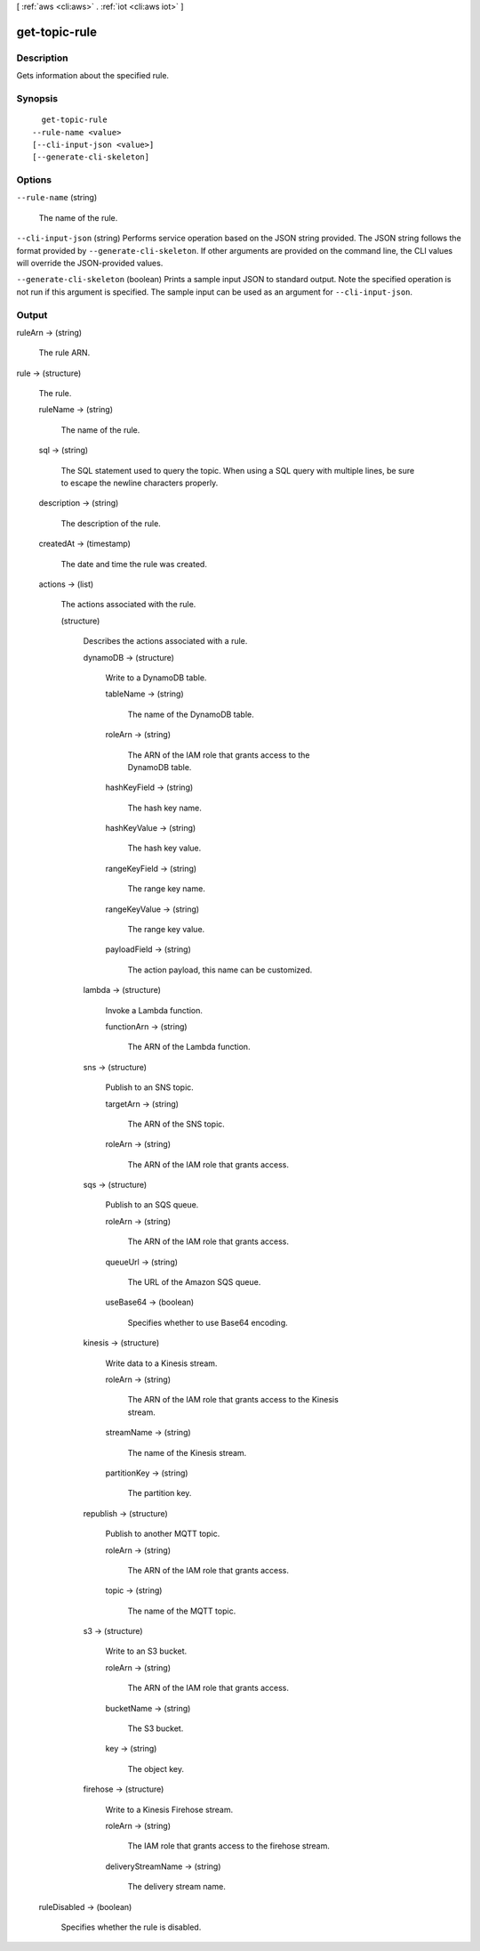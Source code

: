 [ :ref:`aws <cli:aws>` . :ref:`iot <cli:aws iot>` ]

.. _cli:aws iot get-topic-rule:


**************
get-topic-rule
**************



===========
Description
===========



Gets information about the specified rule.



========
Synopsis
========

::

    get-topic-rule
  --rule-name <value>
  [--cli-input-json <value>]
  [--generate-cli-skeleton]




=======
Options
=======

``--rule-name`` (string)


  The name of the rule.

  

``--cli-input-json`` (string)
Performs service operation based on the JSON string provided. The JSON string follows the format provided by ``--generate-cli-skeleton``. If other arguments are provided on the command line, the CLI values will override the JSON-provided values.

``--generate-cli-skeleton`` (boolean)
Prints a sample input JSON to standard output. Note the specified operation is not run if this argument is specified. The sample input can be used as an argument for ``--cli-input-json``.



======
Output
======

ruleArn -> (string)

  

  The rule ARN.

  

  

rule -> (structure)

  

  The rule.

  

  ruleName -> (string)

    

    The name of the rule.

    

    

  sql -> (string)

    

    The SQL statement used to query the topic. When using a SQL query with multiple lines, be sure to escape the newline characters properly.

    

    

  description -> (string)

    

    The description of the rule.

    

    

  createdAt -> (timestamp)

    

    The date and time the rule was created.

    

    

  actions -> (list)

    

    The actions associated with the rule.

    

    (structure)

      

      Describes the actions associated with a rule.

      

      dynamoDB -> (structure)

        

        Write to a DynamoDB table.

        

        tableName -> (string)

          

          The name of the DynamoDB table.

          

          

        roleArn -> (string)

          

          The ARN of the IAM role that grants access to the DynamoDB table.

          

          

        hashKeyField -> (string)

          

          The hash key name.

          

          

        hashKeyValue -> (string)

          

          The hash key value.

          

          

        rangeKeyField -> (string)

          

          The range key name.

          

          

        rangeKeyValue -> (string)

          

          The range key value.

          

          

        payloadField -> (string)

          

          The action payload, this name can be customized.

          

          

        

      lambda -> (structure)

        

        Invoke a Lambda function.

        

        functionArn -> (string)

          

          The ARN of the Lambda function.

          

          

        

      sns -> (structure)

        

        Publish to an SNS topic.

        

        targetArn -> (string)

          

          The ARN of the SNS topic.

          

          

        roleArn -> (string)

          

          The ARN of the IAM role that grants access.

          

          

        

      sqs -> (structure)

        

        Publish to an SQS queue.

        

        roleArn -> (string)

          

          The ARN of the IAM role that grants access.

          

          

        queueUrl -> (string)

          

          The URL of the Amazon SQS queue.

          

          

        useBase64 -> (boolean)

          

          Specifies whether to use Base64 encoding.

          

          

        

      kinesis -> (structure)

        

        Write data to a Kinesis stream.

        

        roleArn -> (string)

          

          The ARN of the IAM role that grants access to the Kinesis stream.

          

          

        streamName -> (string)

          

          The name of the Kinesis stream.

          

          

        partitionKey -> (string)

          

          The partition key.

          

          

        

      republish -> (structure)

        

        Publish to another MQTT topic.

        

        roleArn -> (string)

          

          The ARN of the IAM role that grants access.

          

          

        topic -> (string)

          

          The name of the MQTT topic.

          

          

        

      s3 -> (structure)

        

        Write to an S3 bucket.

        

        roleArn -> (string)

          

          The ARN of the IAM role that grants access.

          

          

        bucketName -> (string)

          

          The S3 bucket.

          

          

        key -> (string)

          

          The object key.

          

          

        

      firehose -> (structure)

        

        Write to a Kinesis Firehose stream.

        

        roleArn -> (string)

          

          The IAM role that grants access to the firehose stream.

          

          

        deliveryStreamName -> (string)

          

          The delivery stream name.

          

          

        

      

    

  ruleDisabled -> (boolean)

    

    Specifies whether the rule is disabled.

    

    

  

